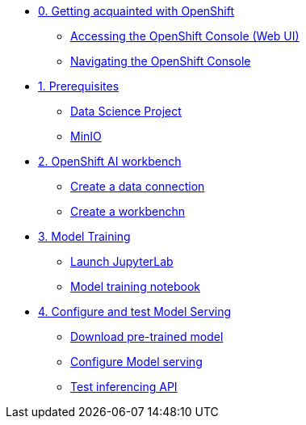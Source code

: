 * xref:module-00.adoc[0. Getting acquainted with OpenShift]
** xref:module-00.adoc#_accessing_the_openshift_console_web_ui[Accessing the OpenShift Console (Web UI)]
** xref:module-00.adoc#_navigating_the_openshift_console[Navigating the OpenShift Console]

* xref:module-01.adoc[1. Prerequisites]
** xref:module-01.adoc#_openshift_ai_data_science_projects[Data Science Project]
** xref:module-01.adoc#_minio[MinIO]

* xref:module-02.adoc[2. OpenShift AI workbench]
** xref:module-02.adoc#_create_a_data_connection[Create a data connection]
** xref:module-02.adoc#__create_a_workbench[Create a workbenchn]

* xref:module-03.adoc[3. Model Training]
** xref:module-03.adoc##_launch_jupyterlab[Launch JupyterLab]
** xref:module-03.adoc#_explore_and_run_the_model_training_notebook[Model training notebook]

* xref:module-04.adoc[4. Configure and test Model Serving]
** xref:module-04.adoc#_download_a_pre_trained_model_and_upload_it_to_your_s3_bucket[Download pre-trained model]
** xref:module-04.adoc#_configure_openshift_ai_model_serving[Configure Model serving]
** xref:module-04.adoc#_test_inferencing_with_a_rest_api_call[Test inferencing API]


